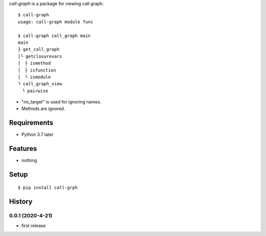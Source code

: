 `call-graph` is a package for viewing call graph.
::

   $ call-graph
   usage: call-graph module func
   
   $ call-graph call_graph main
   main
   ├ get_call_graph
   │└ getclosurevars
   │　├ ismethod
   │　├ isfunction
   │　└ ismodule
   └ call_graph_view
   　└ pairwise

* "no_target" is used for ignoring names.
* Methods are ignored.

Requirements
------------
* Python 3.7 later

Features
--------
* nothing

Setup
-----
::

   $ pip install call-grph

History
-------
0.0.1 (2020-4-21)
~~~~~~~~~~~~~~~~~~
* first release

